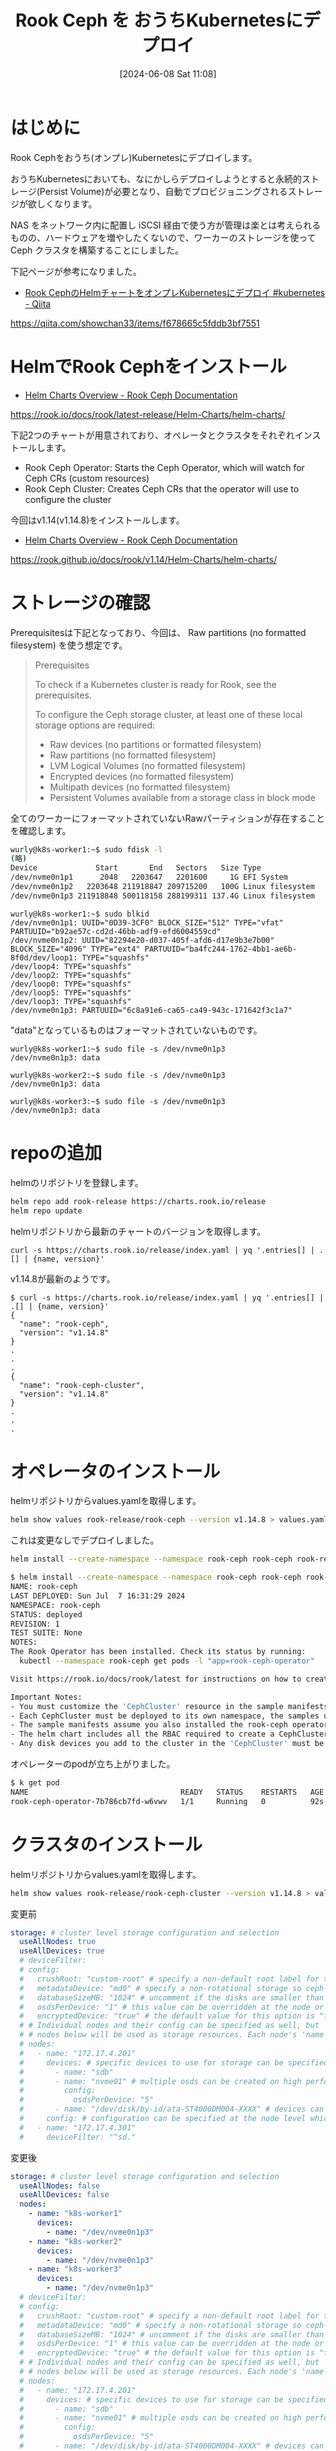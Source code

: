 #+BLOG: wurly-blog
#+POSTID: 1371
#+ORG2BLOG:
#+DATE: [2024-06-08 Sat 11:08]
#+OPTIONS: toc:nil num:nil todo:nil pri:nil tags:nil ^:nil
#+CATEGORY: Ceph, Kubernetes
#+TAGS: 
#+DESCRIPTION:
#+TITLE: Rook Ceph を おうちKubernetesにデプロイ

* はじめに

Rook Cephをおうち(オンプレ)Kubernetesにデプロイします。

おうちKubernetesにおいても、なにかしらデプロイしようとすると永続的ストレージ(Persist Volume)が必要となり、自動でプロビジョニングされるストレージが欲しくなります。

NAS をネットワーク内に配置し iSCSI 経由で使う方が管理は楽とは考えられるものの、ハードウェアを増やしたくないので、ワーカーのストレージを使って Ceph クラスタを構築することにしました。

下記ページが参考になりました。

 - [[https://qiita.com/showchan33/items/f678665c5fddb3bf7551][Rook CephのHelmチャートをオンプレKubernetesにデプロイ #kubernetes - Qiita]]
https://qiita.com/showchan33/items/f678665c5fddb3bf7551

* HelmでRook Cephをインストール

 - [[https://rook.io/docs/rook/latest-release/Helm-Charts/helm-charts/][Helm Charts Overview - Rook Ceph Documentation]]
https://rook.io/docs/rook/latest-release/Helm-Charts/helm-charts/

下記2つのチャートが用意されており、オペレータとクラスタをそれぞれインストールします。

 - Rook Ceph Operator: Starts the Ceph Operator, which will watch for Ceph CRs (custom resources)
 - Rook Ceph Cluster: Creates Ceph CRs that the operator will use to configure the cluster

今回はv1.14(v1.14.8)をインストールします。

 - [[https://rook.github.io/docs/rook/v1.14/Helm-Charts/helm-charts/][Helm Charts Overview - Rook Ceph Documentation]]
https://rook.github.io/docs/rook/v1.14/Helm-Charts/helm-charts/

* ストレージの確認

Prerequisitesは下記となっており、今回は、 Raw partitions (no formatted filesystem) を使う想定です。

#+begin_quote
Prerequisites

To check if a Kubernetes cluster is ready for Rook, see the prerequisites.

To configure the Ceph storage cluster, at least one of these local storage options are required:

 - Raw devices (no partitions or formatted filesystem)
 - Raw partitions (no formatted filesystem)
 - LVM Logical Volumes (no formatted filesystem)
 - Encrypted devices (no formatted filesystem)
 - Multipath devices (no formatted filesystem)
 - Persistent Volumes available from a storage class in block mode
#+end_quote

全てのワーカーにフォーマットされていないRawパーティションが存在することを確認します。

#+begin_src bash
wurly@k8s-worker1:~$ sudo fdisk -l
(略)
Device             Start       End   Sectors   Size Type
/dev/nvme0n1p1      2048   2203647   2201600     1G EFI System
/dev/nvme0n1p2   2203648 211918847 209715200   100G Linux filesystem
/dev/nvme0n1p3 211918848 500118158 288199311 137.4G Linux filesystem
#+end_src

#+begin_src 
wurly@k8s-worker1:~$ sudo blkid
/dev/nvme0n1p1: UUID="0D39-3CF0" BLOCK_SIZE="512" TYPE="vfat" PARTUUID="b92ae57c-cd2d-46bb-adf9-efd6004559cd"
/dev/nvme0n1p2: UUID="82294e20-d037-405f-afd6-d17e9b3e7b00" BLOCK_SIZE="4096" TYPE="ext4" PARTUUID="ba4fc244-1762-4bb1-ae6b-8f0d/dev/loop1: TYPE="squashfs"
/dev/loop4: TYPE="squashfs"
/dev/loop2: TYPE="squashfs"
/dev/loop0: TYPE="squashfs"
/dev/loop5: TYPE="squashfs"
/dev/loop3: TYPE="squashfs"
/dev/nvme0n1p3: PARTUUID="6c8a91e6-ca65-ca49-943c-171642f3c1a7"
#+end_src

"data"となっているものはフォーマットされていないものです。

#+begin_src 
wurly@k8s-worker1:~$ sudo file -s /dev/nvme0n1p3
/dev/nvme0n1p3: data
#+end_src

#+begin_src
wurly@k8s-worker2:~$ sudo file -s /dev/nvme0n1p3
/dev/nvme0n1p3: data
#+end_src

#+begin_src 
wurly@k8s-worker3:~$ sudo file -s /dev/nvme0n1p3
/dev/nvme0n1p3: data
#+end_src

* repoの追加

helmのリポジトリを登録します。

#+begin_src bash
helm repo add rook-release https://charts.rook.io/release
helm repo update
#+end_src

helmリポジトリから最新のチャートのバージョンを取得します。

# curl -s https://charts.rook.io/release/index.yaml | yq '.entries[] | .[] | .version'

#+begin_src 
curl -s https://charts.rook.io/release/index.yaml | yq '.entries[] | .[] | {name, version}'
#+end_src

v1.14.8が最新のようです。

#+begin_src
$ curl -s https://charts.rook.io/release/index.yaml | yq '.entries[] | .[] | {name, version}'
{
  "name": "rook-ceph",
  "version": "v1.14.8"
}
.
.
.
{
  "name": "rook-ceph-cluster",
  "version": "v1.14.8"
}
.
.
.
#+end_src

* オペレータのインストール

helmリポジトリからvalues.yamlを取得します。

#+begin_src bash
helm show values rook-release/rook-ceph --version v1.14.8 > values.yaml
#+end_src

これは変更なしでデプロイしました。

#+begin_src bash
helm install --create-namespace --namespace rook-ceph rook-ceph rook-release/rook-ceph -f values.yaml --version v1.14.8
#+end_src

#+begin_src bash
$ helm install --create-namespace --namespace rook-ceph rook-ceph rook-release/rook-ceph -f values.yaml --version v1.14.8
NAME: rook-ceph
LAST DEPLOYED: Sun Jul  7 16:31:29 2024
NAMESPACE: rook-ceph
STATUS: deployed
REVISION: 1
TEST SUITE: None
NOTES:
The Rook Operator has been installed. Check its status by running:
  kubectl --namespace rook-ceph get pods -l "app=rook-ceph-operator"

Visit https://rook.io/docs/rook/latest for instructions on how to create and configure Rook clusters

Important Notes:
- You must customize the 'CephCluster' resource in the sample manifests for your cluster.
- Each CephCluster must be deployed to its own namespace, the samples use `rook-ceph` for the namespace.
- The sample manifests assume you also installed the rook-ceph operator in the `rook-ceph` namespace.
- The helm chart includes all the RBAC required to create a CephCluster CRD in the same namespace.
- Any disk devices you add to the cluster in the 'CephCluster' must be empty (no filesystem and no partitions).
#+end_src

オペレーターのpodが立ち上がりました。

#+begin_src bash
$ k get pod
NAME                                  READY   STATUS    RESTARTS   AGE
rook-ceph-operator-7b786cb7fd-w6vwv   1/1     Running   0          92s
#+end_src

* クラスタのインストール

helmリポジトリからvalues.yamlを取得します。

#+begin_src bash
helm show values rook-release/rook-ceph-cluster --version v1.14.8 > values.yaml
#+end_src

変更前

#+begin_src yaml
  storage: # cluster level storage configuration and selection
    useAllNodes: true
    useAllDevices: true
    # deviceFilter:
    # config:
    #   crushRoot: "custom-root" # specify a non-default root label for the CRUSH map
    #   metadataDevice: "md0" # specify a non-rotational storage so ceph-volume will use it as block db device of bluestore.
    #   databaseSizeMB: "1024" # uncomment if the disks are smaller than 100 GB
    #   osdsPerDevice: "1" # this value can be overridden at the node or device level
    #   encryptedDevice: "true" # the default value for this option is "false"
    # # Individual nodes and their config can be specified as well, but 'useAllNodes' above must be set to false. Then, only the named
    # # nodes below will be used as storage resources. Each node's 'name' field should match their 'kubernetes.io/hostname' label.
    # nodes:
    #   - name: "172.17.4.201"
    #     devices: # specific devices to use for storage can be specified for each node
    #       - name: "sdb"
    #       - name: "nvme01" # multiple osds can be created on high performance devices
    #         config:
    #           osdsPerDevice: "5"
    #       - name: "/dev/disk/by-id/ata-ST4000DM004-XXXX" # devices can be specified using full udev paths
    #     config: # configuration can be specified at the node level which overrides the cluster level config
    #   - name: "172.17.4.301"
    #     deviceFilter: "^sd."
#+end_src

変更後

#+begin_src yaml
  storage: # cluster level storage configuration and selection
    useAllNodes: false
    useAllDevices: false
    nodes:
      - name: "k8s-worker1"
        devices:
          - name: "/dev/nvme0n1p3"
      - name: "k8s-worker2"
        devices:
          - name: "/dev/nvme0n1p3"
      - name: "k8s-worker3"
        devices:
          - name: "/dev/nvme0n1p3"
    # deviceFilter:
    # config:
    #   crushRoot: "custom-root" # specify a non-default root label for the CRUSH map
    #   metadataDevice: "md0" # specify a non-rotational storage so ceph-volume will use it as block db device of bluestore.
    #   databaseSizeMB: "1024" # uncomment if the disks are smaller than 100 GB
    #   osdsPerDevice: "1" # this value can be overridden at the node or device level
    #   encryptedDevice: "true" # the default value for this option is "false"
    # # Individual nodes and their config can be specified as well, but 'useAllNodes' above must be set to false. Then, only the named
    # # nodes below will be used as storage resources. Each node's 'name' field should match their 'kubernetes.io/hostname' label.
    # nodes:
    #   - name: "172.17.4.201"
    #     devices: # specific devices to use for storage can be specified for each node
    #       - name: "sdb"
    #       - name: "nvme01" # multiple osds can be created on high performance devices
    #         config:
    #           osdsPerDevice: "5"
    #       - name: "/dev/disk/by-id/ata-ST4000DM004-XXXX" # devices can be specified using full udev paths
    #     config: # configuration can be specified at the node level which overrides the cluster level config
    #   - name: "172.17.4.301"
    #     deviceFilter: "^sd."
#+end_src

helm installします。

#+begin_src bash
helm install --namespace rook-ceph rook-ceph-cluster --set operatorNamespace=rook-ceph rook-release/rook-ceph-cluster -f values.yaml --version v1.14.8
#+end_src

#+begin_src bash
$ helm install --namespace rook-ceph rook-ceph-cluster --set operatorNamespace=rook-ceph rook-release/rook-ceph-cluster -f values.yaml --version v1.14.8
NAME: rook-ceph-cluster
LAST DEPLOYED: Sun Jul  7 17:01:51 2024
NAMESPACE: rook-ceph
STATUS: deployed
REVISION: 1
TEST SUITE: None
NOTES:
The Ceph Cluster has been installed. Check its status by running:
  kubectl --namespace rook-ceph get cephcluster

Visit https://rook.io/docs/rook/latest/CRDs/ceph-cluster-crd/ for more information about the Ceph CRD.

Important Notes:
- You can only deploy a single cluster per namespace
- If you wish to delete this cluster and start fresh, you will also have to wipe the OSD disks using `sfdisk`
#+end_src

podが立ち上がり始めます。

#+begin_src bash
$ k get pod -n rook-ceph
NAME                                      READY   STATUS            RESTARTS   AGE
rook-ceph-csi-detect-version-d4xpq        0/1     PodInitializing   0          69s
rook-ceph-mon-a-785fb58fc5-ddxps          1/2     Running           0          22s
rook-ceph-mon-b-canary-5d4fc9d757-hzbz5   0/2     Terminating       0          27s
rook-ceph-mon-c-canary-59d8875d8b-dff2j   0/2     Terminating       0          27s
rook-ceph-operator-7b786cb7fd-w6vwv       1/1     Running           0          31m
#+end_src

最終的にはこれらのpodが立ち上がりました。

#+begin_src bash
$ k get pod -n rook-ceph
NAME                                                    READY   STATUS      RESTARTS      AGE
csi-cephfsplugin-6dnmp                                  2/2     Running     1 (65s ago)   99s
csi-cephfsplugin-ldf7c                                  2/2     Running     0             99s
csi-cephfsplugin-lwjk2                                  2/2     Running     1 (53s ago)   99s
csi-cephfsplugin-provisioner-55d789d7bd-89fqf           5/5     Running     1 (57s ago)   99s
csi-cephfsplugin-provisioner-55d789d7bd-l7b22           5/5     Running     0             99s
csi-rbdplugin-kb2x2                                     2/2     Running     1 (66s ago)   99s
csi-rbdplugin-nkhfc                                     2/2     Running     1 (61s ago)   99s
csi-rbdplugin-provisioner-7c6dcb4dff-5w2g5              5/5     Running     1 (54s ago)   99s
csi-rbdplugin-provisioner-7c6dcb4dff-x4w4t              5/5     Running     1 (54s ago)   99s
csi-rbdplugin-qxg5k                                     2/2     Running     0             99s
rook-ceph-crashcollector-k8s-worker1-7c6849f54d-ss9bq   1/1     Running     0             50s
rook-ceph-crashcollector-k8s-worker2-7455dbcf6f-2wnsk   1/1     Running     0             18s
rook-ceph-crashcollector-k8s-worker3-b5b4f7464-g44kx    1/1     Running     0             11s
rook-ceph-exporter-k8s-worker1-668d7f4755-h7jxd         1/1     Running     0             50s
rook-ceph-exporter-k8s-worker2-5777c8776b-xr88d         1/1     Running     0             15s
rook-ceph-exporter-k8s-worker3-6b48d7bbf5-t2g22         1/1     Running     0             8s
rook-ceph-mds-ceph-filesystem-a-7b4d7b9dc4-hvx95        2/2     Running     0             18s
rook-ceph-mds-ceph-filesystem-b-6d45c6f856-v97xb        2/2     Running     0             12s
rook-ceph-mgr-a-86854b9cc5-7q2jh                        3/3     Running     0             66s
rook-ceph-mgr-b-b9476b944-dtbrl                         3/3     Running     0             66s
rook-ceph-mon-a-785fb58fc5-ddxps                        2/2     Running     0             2m49s
rook-ceph-mon-b-5d6d79754f-fqqjk                        2/2     Running     0             2m23s
rook-ceph-mon-c-6c448864bb-lvz2v                        2/2     Running     0             81s
rook-ceph-operator-7b786cb7fd-w6vwv                     1/1     Running     0             33m
rook-ceph-osd-0-6c7f9998ff-hn2vd                        2/2     Running     0             35s
rook-ceph-osd-1-6ffbb5c9fd-jr6n7                        2/2     Running     0             34s
rook-ceph-osd-2-b67867f79-xgt9k                         2/2     Running     0             33s
rook-ceph-osd-prepare-k8s-worker1-x58p2                 0/1     Completed   0             43s
rook-ceph-osd-prepare-k8s-worker2-cfkxv                 0/1     Completed   0             43s
rook-ceph-osd-prepare-k8s-worker3-jpbbz                 0/1     Completed   0             43s
#+end_src

Cephクラスターが正しく生成されました。

#+begin_src bash
$ k get cephcluster
NAME        DATADIRHOSTPATH   MONCOUNT   AGE     PHASE   MESSAGE                        HEALTH      EXTERNAL   FSID
rook-ceph   /var/lib/rook     3          5m33s   Ready   Cluster created successfully   HEALTH_OK              18be74a6-d73c-4f2f-b5c6-267d7e2b43c9
#+end_src

* Dashboard

port-forward でダッシュボードにアクセスします。

#+begin_src bash
kubectl port-forward -n rook-ceph svc/rook-ceph-mgr-dashboard 8443:8443
#+end_src

file:images/1371_01.jpg

ユーザーIDは"admin"、パスワードは下記により取得します。

#+begin_src 
kubectl get secret -n rook-ceph rook-ceph-dashboard-password -ojson | jq -r '.data.password' | base64 --decode
#+end_src

ダッシュボード

file:images/1371_02.jpg

ホスト

file:images/1371_03.jpg

OSDs

file:images/1371_04.jpg


* 参考
 - [[https://qiita.com/ohtsuka-shota/items/cc45d595f742f3625099][Rook-Cephをデプロイする #Ubuntu - Qiita]]
 - [[https://qiita.com/ohtsuka-shota/items/2bcf2cd0d0b0c159cb8d][kubeadmで構築したk8s環境にdashboardやMetalLB,Loadbalancerを導入したり、workerノードを追加したりする #kubernetes - Qiita]]
 - [[https://rook.io/docs/rook/latest-release/Getting-Started/Prerequisites/prerequisites/#kubernetes-version][Prerequisites - Rook Ceph Documentation]]
 - [[https://github.com/rook/rook/tree/master][rook/rook: Storage Orchestration for Kubernetes]]
 - [[https://rook.io/docs/rook/latest-release/Getting-Started/Prerequisites/prerequisites/#cpu-architecture][Prerequisites - Rook Ceph Documentation]]
 - [[https://kifarunix.com/deploy-ceph-storage-cluster-in-kubernetes-using-rook/#google_vignette][Deploy Ceph Storage Cluster in Kubernetes using Rook - kifarunix.com]]
 - [[https://github.com/rook/rook][rook/rook: Storage Orchestration for Kubernetes]]
 - [[https://qiita.com/showchan33/items/f678665c5fddb3bf7551][Rook CephのHelmチャートをオンプレKubernetesにデプロイ #kubernetes - Qiita]]
 - [[https://techstep.hatenablog.com/entry/2020/01/29/013541][Rook v1.2での変更点まとめ - TECHSTEP]]
 - [[https://qiita.com/ohtsuka-shota/items/cc45d595f742f3625099][Rook-Cephをデプロイする #Ubuntu - Qiita]]
 - [[https://docs.oracle.com/en/operating-systems/olcne/1.8/rook/using.html#create-cluster][Using Ceph Storage]]
 - [[https://qiita.com/takuya_0301/items/5f6ad4fa197d0e4f9815][Rook-Cephを覗いてみる #kubernetes - Qiita]]
 - [[https://zenn.dev/t_ume/articles/369eb7cd9fe970][複数ブロックストレージをアタッチして Rook/Ceph を構築]]
 - [[https://rook.io/docs/rook/v1.11/Getting-Started/ceph-teardown/][Cleanup - Rook Ceph Documentation]]
 - [[https://developers.gmo.jp/43119/][Kubernetesでお手軽ストレージ構築！Rook Ceph導入の5ステップ / 開発者向けブログ・イベント | GMO Developers]]
 - [[https://rook.io/docs/rook/latest-release/Helm-Charts/ceph-cluster-chart/#installing][Ceph Cluster Helm Chart - Rook Ceph Documentation]]

# images/1371_01.jpg http://cha.la.coocan.jp/wp/wp-content/uploads/2024/07/1371_01.jpg
# images/1371_02.jpg http://cha.la.coocan.jp/wp/wp-content/uploads/2024/07/1371_02.jpg
# images/1371_03.jpg http://cha.la.coocan.jp/wp/wp-content/uploads/2024/07/1371_03.jpg
# images/1371_04.jpg http://cha.la.coocan.jp/wp/wp-content/uploads/2024/07/1371_04.jpg
